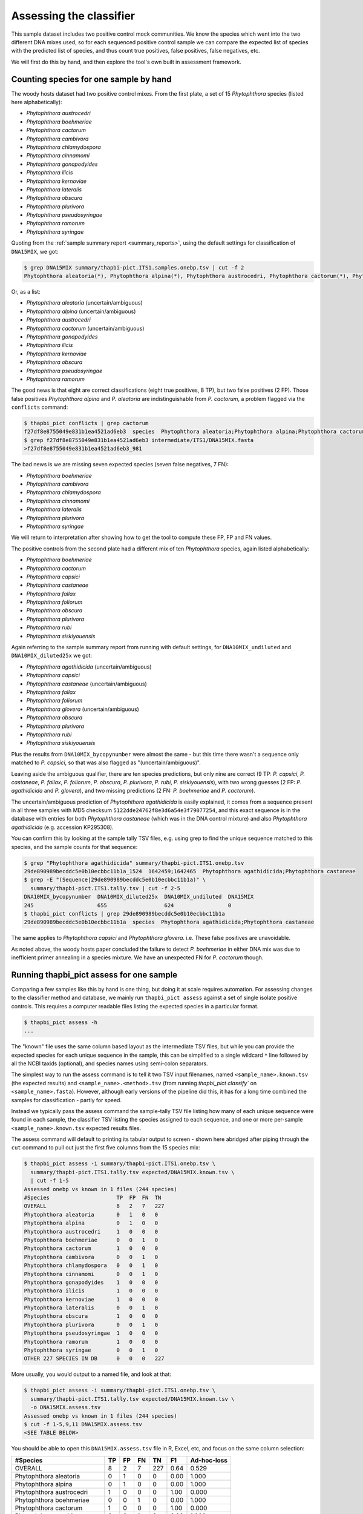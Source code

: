.. _assess:

Assessing the classifier
========================

This sample dataset includes two positive control mock communities.
We know the species which went into the two different DNA mixes used,
so for each sequenced positive control sample we can compare the
expected list of species with the predicted list of species, and thus
count true positives, false positives, false negatives, etc.

We will first do this by hand, and then explore the tool's own built
in assessment framework.

Counting species for one sample by hand
---------------------------------------

The woody hosts dataset had two positive control mixes. From the first
plate, a set of 15 *Phytophthora* species (listed here alphabetically):

- *Phytophthora austrocedri*
- *Phytophthora boehmeriae*
- *Phytophthora cactorum*
- *Phytophthora cambivora*
- *Phytophthora chlamydospora*
- *Phytophthora cinnamomi*
- *Phytophthora gonapodyides*
- *Phytophthora ilicis*
- *Phytophthora kernoviae*
- *Phytophthora lateralis*
- *Phytophthora obscura*
- *Phytophthora plurivora*
- *Phytophthora pseudosyringae*
- *Phytophthora ramorum*
- *Phytophthora syringae*

Quoting from the :ref:`sample summary report <summary_reports>`, using the
default settings for classification of ``DNA15MIX``, we got:

.. code:: console

    $ grep DNA15MIX summary/thapbi-pict.ITS1.samples.onebp.tsv | cut -f 2
    Phytophthora aleatoria(*), Phytophthora alpina(*), Phytophthora austrocedri, Phytophthora cactorum(*), Phytophthora gonapodyides, Phytophthora ilicis, Phytophthora kernoviae, Phytophthora obscura, Phytophthora pseudosyringae, Phytophthora ramorum

Or, as a list:

- *Phytophthora aleatoria* (uncertain/ambiguous)
- *Phytophthora alpina* (uncertain/ambiguous)
- *Phytophthora austrocedri*
- *Phytophthora cactorum* (uncertain/ambiguous)
- *Phytophthora gonapodyides*
- *Phytophthora ilicis*
- *Phytophthora kernoviae*
- *Phytophthora obscura*
- *Phytophthora pseudosyringae*
- *Phytophthora ramorum*

The good news is that eight are correct classifications (eight true
positives, 8 TP), but two false positives (2 FP). Those false positives
*Phytophthora alpina* and *P. aleatoria* are indistinguishable from
*P. cactorum*, a problem flagged via the ``conflicts`` command:

.. code:: console

    $ thapbi_pict conflicts | grep cactorum
    f27df8e8755049e831b1ea4521ad6eb3  species  Phytophthora aleatoria;Phytophthora alpina;Phytophthora cactorum
    $ grep f27df8e8755049e831b1ea4521ad6eb3 intermediate/ITS1/DNA15MIX.fasta
    >f27df8e8755049e831b1ea4521ad6eb3_981

The bad news is we are missing seven expected species (seven false negatives,
7 FN):

- *Phytophthora boehmeriae*
- *Phytophthora cambivora*
- *Phytophthora chlamydospora*
- *Phytophthora cinnamomi*
- *Phytophthora lateralis*
- *Phytophthora plurivora*
- *Phytophthora syringae*

We will return to interpretation after showing how to get the tool to compute
these FP, FP and FN values.

The positive controls from the second plate had a different mix of ten
*Phytophthora* species, again listed alphabetically:

- *Phytophthora boehmeriae*
- *Phytophthora cactorum*
- *Phytophthora capsici*
- *Phytophthora castaneae*
- *Phytophthora fallax*
- *Phytophthora foliorum*
- *Phytophthora obscura*
- *Phytophthora plurivora*
- *Phytophthora rubi*
- *Phytophthora siskiyouensis*

Again referring to the sample summary report from running with default settings,
for ``DNA10MIX_undiluted`` and ``DNA10MIX_diluted25x`` we got:

- *Phytophthora agathidicida* (uncertain/ambiguous)
- *Phytophthora capsici*
- *Phytophthora castaneae* (uncertain/ambiguous)
- *Phytophthora fallax*
- *Phytophthora foliorum*
- *Phytophthora glovera* (uncertain/ambiguous)
- *Phytophthora obscura*
- *Phytophthora plurivora*
- *Phytophthora rubi*
- *Phytophthora siskiyouensis*

Plus the results from ``DNA10MIX_bycopynumber`` were almost the same - but this
time there wasn't a sequence only matched to *P. capsici*, so that was also
flagged as "(uncertain/ambiguous)".

Leaving aside the ambiguous qualifier, there are ten species predictions, but
only nine are correct (9 TP: *P. capsici*, *P. castaneae*, *P. fallax*,
*P. foliorum*, *P. obscura*, *P. plurivora*, *P. rubi*, *P. siskiyouensis*),
with two wrong guesses (2 FP: *P. agathidicida* and *P. glovera*), and two
missing predictions (2 FN: *P. boehmeriae* and *P. cactorum*).

The uncertain/ambiguous prediction of *Phytophthora agathidicida* is easily
explained, it comes from a sequence present in all three samples with MD5
checksum ``5122dde24762f8e3d6a54e3f79077254``, and this exact sequence is in
the database with entries for both *Phytophthora castaneae* (which was in the
DNA control mixture) and also *Phytophthora agathidicida* (e.g. accession
KP295308).

You can confirm this by looking at the sample tally TSV files, e.g. using
grep to find the unique sequence matched to this species, and the sample
counts for that sequence:

.. code:: console

    $ grep "Phytophthora agathidicida" summary/thapbi-pict.ITS1.onebp.tsv
    29de890989becddc5e0b10ecbbc11b1a_1524  1642459;1642465  Phytophthora agathidicida;Phytophthora castaneae
    $ grep -E "(Sequence|29de890989becddc5e0b10ecbbc11b1a)" \
      summary/thapbi-pict.ITS1.tally.tsv | cut -f 2-5
    DNA10MIX_bycopynumber  DNA10MIX_diluted25x  DNA10MIX_undiluted  DNA15MIX
    245                    655                  624                 0
    $ thapbi_pict conflicts | grep 29de890989becddc5e0b10ecbbc11b1a
    29de890989becddc5e0b10ecbbc11b1a  species  Phytophthora agathidicida;Phytophthora castaneae

The same applies to *Phytophthora capsici* and *Phytophthora glovera*.
i.e. These false positives are unavoidable.

As noted above, the woody hosts paper concluded the failure to detect
*P. boehmeriae* in either DNA mix was due to inefficient primer annealing
in a species mixture. We have an unexpected FN for *P. cactorum* though.


Running thapbi_pict assess for one sample
-----------------------------------------

Comparing a few samples like this by hand is one thing, but doing it at scale
requires automation. For assessing changes to the classifier method and
database, we mainly run ``thapbi_pict assess`` against a set of single isolate
positive controls. This requires a computer readable files listing the
expected species in a particular format.

.. code:: console

    $ thapbi_pict assess -h
    ...

The "known" file uses the same column based layout as the intermediate TSV
files, but while you can provide the expected species for each unique sequence
in the sample, this can be simplified to a single wildcard ``*`` line
followed by all the NCBI taxids (optional), and species names using semi-colon
separators.

The simplest way to run the assess command is to tell it two TSV input
filenames, named ``<sample_name>.known.tsv`` (the expected results) and
``<sample_name>.<method>.tsv`` (from running `thapbi_pict classify`` on
``<sample_name>.fasta``). However, although early versions of the pipeline
did this, it has for a long time combined the samples for classification -
partly for speed.

Instead we typically pass the assess command the sample-tally TSV file listing
how many of each unique sequence were found in each sample, the classifier TSV
listing the species assigned to each sequence, and one or more per-sample
``<sample_name>.known.tsv`` expected results files.

The assess command will default to printing its tabular output to screen -
shown here abridged after piping through the ``cut`` command to pull out just
the first five columns from the 15 species mix:

.. code:: console

    $ thapbi_pict assess -i summary/thapbi-pict.ITS1.onebp.tsv \
      summary/thapbi-pict.ITS1.tally.tsv expected/DNA15MIX.known.tsv \
      | cut -f 1-5
    Assessed onebp vs known in 1 files (244 species)
    #Species                     TP  FP  FN  TN
    OVERALL                      8   2   7   227
    Phytophthora aleatoria       0   1   0   0
    Phytophthora alpina          0   1   0   0
    Phytophthora austrocedri     1   0   0   0
    Phytophthora boehmeriae      0   0   1   0
    Phytophthora cactorum        1   0   0   0
    Phytophthora cambivora       0   0   1   0
    Phytophthora chlamydospora   0   0   1   0
    Phytophthora cinnamomi       0   0   1   0
    Phytophthora gonapodyides    1   0   0   0
    Phytophthora ilicis          1   0   0   0
    Phytophthora kernoviae       1   0   0   0
    Phytophthora lateralis       0   0   1   0
    Phytophthora obscura         1   0   0   0
    Phytophthora plurivora       0   0   1   0
    Phytophthora pseudosyringae  1   0   0   0
    Phytophthora ramorum         1   0   0   0
    Phytophthora syringae        0   0   1   0
    OTHER 227 SPECIES IN DB      0   0   0   227

More usually, you would output to a named file, and look at that:

.. code:: console

    $ thapbi_pict assess -i summary/thapbi-pict.ITS1.onebp.tsv \
      summary/thapbi-pict.ITS1.tally.tsv expected/DNA15MIX.known.tsv \
      -o DNA15MIX.assess.tsv
    Assessed onebp vs known in 1 files (244 species)
    $ cut -f 1-5,9,11 DNA15MIX.assess.tsv
    <SEE TABLE BELOW>

You should be able to open this ``DNA15MIX.assess.tsv`` file in R, Excel, etc,
and focus on the same column selection:

=========================== == == == === ==== ===========
#Species                    TP FP FN TN  F1   Ad-hoc-loss
=========================== == == == === ==== ===========
OVERALL                     8  2  7  227 0.64 0.529
Phytophthora aleatoria      0  1  0  0   0.00 1.000
Phytophthora alpina         0  1  0  0   0.00 1.000
Phytophthora austrocedri    1  0  0  0   1.00 0.000
Phytophthora boehmeriae     0  0  1  0   0.00 1.000
Phytophthora cactorum       1  0  0  0   1.00 0.000
Phytophthora cambivora      0  0  1  0   0.00 1.000
Phytophthora chlamydospora  0  0  1  0   0.00 1.000
Phytophthora cinnamomi      0  0  1  0   0.00 1.000
Phytophthora gonapodyides   1  0  0  0   1.00 0.000
Phytophthora ilicis         1  0  0  0   1.00 0.000
Phytophthora kernoviae      1  0  0  0   1.00 0.000
Phytophthora lateralis      0  0  1  0   0.00 1.000
Phytophthora obscura        1  0  0  0   1.00 0.000
Phytophthora plurivora      0  0  1  0   0.00 1.000
Phytophthora pseudosyringae 1  0  0  0   1.00 0.000
Phytophthora ramorum        1  0  0  0   1.00 0.000
Phytophthora syringae       0  0  1  0   0.00 1.000
OTHER 227 SPECIES IN DB     0  0  0  227 0.00 0.000
=========================== == == == === ==== ===========

The ``OVERALL`` line tells us that there were 8 true positives, 2 false
positives, 7 false negatives, and 213 true negatives. The final number needs a
little explanation. First, 8+2+7+213 = 230, which is the number of species in
the database. With only one sample being considered, 213 is the number of
other species in the database which the tool correctly says are not present.

Following this we get one line per species, considering this species in
isolation (making this a traditional and simpler to interpret classification
problem). Here there is only one sample, so this time TP+FP+FN+TN=1.

You can easily spot the 2 FP in this layout, *Phytophthora alpina* and
*P. aleatoria*, or the 7 FN.

The additional columns (not all shown here) include traditional metrics like
sensitivity, specificity, precision, F1, and Hamming loss. We've shown F1 or
F-measure here (from zero to one for perfect recall), plus our own metric
provisionally called *Ad hoc loss* which is a modification of the Hamming loss
without using the true negative count (which we expect to always be very large
as the database will contain many species, while a community might contain
only ten).

Doing that for one of the 10 species mixtures:

.. code:: console

    $ thapbi_pict assess -i summary/thapbi-pict.ITS1.onebp.tsv \
      summary/thapbi-pict.ITS1.tally.tsv expected/DNA10MIX_undiluted.known.tsv \
      -o DNA10MIX.assess.tsv
    Assessed onebp vs known in 1 files (244 species)
    $ cut -f 1-5,9,11 DNA10MIX.assess.tsv
    <SEE TABLE BELOW>

As this is still only one sample, new table ``DNA10MIX.assess.tsv`` is very
similar to what we had before:

========================== == == == === ==== ===========
#Species                   TP FP FN TN  F1   Ad-hoc-loss
========================== == == == === ==== ===========
OVERALL                    8  2  2  232 0.80 0.333
Phytophthora agathidicida  0  1  0  0   0.00 1.000
Phytophthora boehmeriae    0  0  1  0   0.00 1.000
Phytophthora cactorum      0  0  1  0   0.00 1.000
Phytophthora capsici       1  0  0  0   1.00 0.000
Phytophthora castaneae     1  0  0  0   1.00 0.000
Phytophthora fallax        1  0  0  0   1.00 0.000
Phytophthora foliorum      1  0  0  0   1.00 0.000
Phytophthora glovera       0  1  0  0   0.00 1.000
Phytophthora obscura       1  0  0  0   1.00 0.000
Phytophthora plurivora     1  0  0  0   1.00 0.000
Phytophthora rubi          1  0  0  0   1.00 0.000
Phytophthora siskiyouensis 1  0  0  0   1.00 0.000
OTHER 232 SPECIES IN DB    0  0  0  232 0.00 0.000
========================== == == == === ==== ===========

It is clear from the metrics that the classifier is performing better on the
second 10 species mock community.

Assessing multiple samples
--------------------------

Next, let's run the assess command on all four positive control samples, by
giving the combined intermediate filenames, and *all* the expected files:

.. code:: console

    $ thapbi_pict assess -i summary/thapbi-pict.ITS1.onebp.tsv \
      summary/thapbi-pict.ITS1.tally.tsv expected/ -o thabpi-pict.ITS1.assess.tsv
    Assessed onebp vs known in 4 files (244 species)
    $ cut -f 1-5,9,11 thabpi-pict.ITS1.assess.tsv
    <SEE TABLE BELOW>

New table ``thabpi-pict.ITS1.assess.tsv`` is similar, but notice all the
per-species lines have TP+FP+FN+TN=4 as there were 4 samples:

=========================== == == == === ==== ===========
#Species                    TP FP FN TN  F1   Ad-hoc-loss
=========================== == == == === ==== ===========
OVERALL                     32 8  13 923 0.75 0.396
Phytophthora agathidicida   0  3  0  1   0.00 1.000
Phytophthora aleatoria      0  1  0  3   0.00 1.000
Phytophthora alpina         0  1  0  3   0.00 1.000
Phytophthora austrocedri    1  0  0  3   1.00 0.000
Phytophthora boehmeriae     0  0  4  0   0.00 1.000
Phytophthora cactorum       1  0  3  0   0.40 0.750
Phytophthora cambivora      0  0  1  3   0.00 1.000
Phytophthora capsici        3  0  0  1   1.00 0.000
Phytophthora castaneae      3  0  0  1   1.00 0.000
Phytophthora chlamydospora  0  0  1  3   0.00 1.000
Phytophthora cinnamomi      0  0  1  3   0.00 1.000
Phytophthora fallax         3  0  0  1   1.00 0.000
Phytophthora foliorum       3  0  0  1   1.00 0.000
Phytophthora glovera        0  3  0  1   0.00 1.000
Phytophthora gonapodyides   1  0  0  3   1.00 0.000
Phytophthora ilicis         1  0  0  3   1.00 0.000
Phytophthora kernoviae      1  0  0  3   1.00 0.000
Phytophthora lateralis      0  0  1  3   0.00 1.000
Phytophthora obscura        4  0  0  0   1.00 0.000
Phytophthora plurivora      3  0  1  0   0.86 0.250
Phytophthora pseudosyringae 1  0  0  3   1.00 0.000
Phytophthora ramorum        1  0  0  3   1.00 0.000
Phytophthora rubi           3  0  0  1   1.00 0.000
Phytophthora siskiyouensis  3  0  0  1   1.00 0.000
Phytophthora syringae       0  0  1  3   0.00 1.000
OTHER 219 SPECIES IN DB     0  0  0  876 0.00 0.000
=========================== == == == === ==== ===========

This time the ``OVERALL`` line says we had 32 TP, 8 FP, 13 FN and 867 TN.
Their total, 32+8+13+867 = 920 = 4 * 230, is the number of samples times the
number of species in the database.

Running assessment as part of pipeline
--------------------------------------

Provided they follow the expected naming convention, if you include your
control files ``*.known.tsv`` as one of the pipeline inputs, it will call the
classifier assessment after running the classifier and producing the main
reports:

.. code:: console

    $ thapbi_pict pipeline -i raw_data/ expected/ -s intermediate/ \
      -o summary/with-metadata -n raw_data/NEGATIVE*.fastq.gz \
      -t metadata.tsv -c 1,2,3,4,5,6,7,8,9,10,11,12,13,14,15 -x 16
    ...
    $ ls -1 summary/with-metadata.*
    summary/with-metadata.ITS1.assess.confusion.onebp.tsv
    summary/with-metadata.ITS1.assess.onebp.tsv
    summary/with-metadata.ITS1.assess.tally.onebp.tsv
    summary/with-metadata.ITS1.onebp.tsv
    summary/with-metadata.ITS1.reads.onebp.tsv
    summary/with-metadata.ITS1.reads.onebp.xlsx
    summary/with-metadata.ITS1.samples.onebp.tsv
    summary/with-metadata.ITS1.samples.onebp.xlsx
    summary/with-metadata.ITS1.tally.tsv
    $ diff summary/with-metadata.ITS1.assess.onebp.tsv \
      thabpi-pict.ITS1.assess.tsv

Output file ``summary/with-metadata.ITS1.assess.onebp.tsv`` will match the
output above.

Interpretation of the mock communities
--------------------------------------

Running our pipeline with the default settings results in a number of false
positives (all unavoidable as they come from conflicting marker sequences in
the database, see the ``thapbi_pict conflicts`` command), and some false
negatives (on top of the explained absence of *Phytophthora boehmeriae*).
Specifically we have 6 unexplained false negatives on the 15 species mix, and
are missing *Phytophthora cactorum* in all three samples of the 10 species mix.

This means that with the default settings THAPBI PICT gives a more cautious
set of predictions than the ``metapy`` tool used in the original data analysis
(see `Riddell et al. (2019) Table 1, Table 2
<https://doi.org/10.7717/peerj.6931/table-1>`_) which appears to consider even
singletons.

Attempting to compare the results in their Table 1 with our own numbers is
complicated since it appears to show just one of the 10 species mixes (so the
TP count is out of 10) while we used all three (for a TP count out of 30).

We can therefore pick a single representative sample for the 10 species mix,
to make direct comparison more straight forward:

.. code:: console

    $ thapbi_pict assess -i summary/thapbi-pict.ITS1.onebp.tsv \
      summary/thapbi-pict.ITS1.tally.tsv expected/DNA15MIX.known.tsv \
      expected/DNA10MIX_undiluted.known.tsv | head -n 2 | cut -f 1-5,9,11
    Assessed onebp vs known in 2 files (244 species)
    #Species  TP  FP  FN  TN   F1    Ad-hoc-loss
    OVERALL   16  4   9   459  0.71  0.448

We can recover most of the missing species (the FN) by dropping the minimum
abundance thresholds (which requires deleting the intermediate FASTA files,
or using a different intermediate folder, and re-running with lower settings
for ``-a`` and ``-f``), at the cost of more FP.

For instance, we find traces of *P. syringae* with less than 10 reads in
the 15 species mix (consistent with Table 2), and even *P. boehmeriae* with
less than 10 reads in two of the 10 species mix (not reported in Table 2).

Interestingly even excluding only singletons (using ``-a 2 -f 0``), we didn't
find any matches to *Phytophthora cactorum* in the three samples of the 10
species mix. However, there is a sequence perfectly matching database entries
for *P. idaei* present at around 40 to 60 copies, and in light of the original
paper, this is likely what was intended to be in the mixture as *P. cactorum*.

Again even excluding only singletons, we didn't find any matches to
*P. plurivora* in the 15 species mix (Table 2 in the original paper suggests
present with only 2 reads).

We can optimise the threshold by maximising the F1 score and minimising
ad-hoc-loss for these two samples. This is done at the end of the ``run.sh``
script with a simple parameter sweep of the absolute threshold (``-a``)
with the fractional threshold unused (``-f 0``). This produces a simple table:

.. code:: console

    $ cut -f 1-5,9,11 summary/mocks_a2.assess-vs-abundance.tsv
    <SEE TABLE BELOW>

Open the table in Excel if you prefer, the columns of particular interest:

========== == == == === ==== ===========
#Threshold TP FP FN TN  F1   Ad-hoc-loss
========== == == == === ==== ===========
A=2        22 18 3  445 0.68 0.488
A=10       20 10 5  453 0.73 0.429
A=20       20 9  5  454 0.74 0.412
A=30       19 8  6  455 0.73 0.424
A=40       19 6  6  457 0.76 0.387
A=50       19 5  6  458 0.78 0.367
A=60       18 5  7  458 0.75 0.400
A=70       18 5  7  458 0.75 0.400
A=80       18 5  7  458 0.75 0.400
A=90       16 4  9  459 0.71 0.448
A=100      16 4  9  459 0.71 0.448
========== == == == === ==== ===========

This suggests the optimal absolute abundance threshold for these two samples
is in the region of 50 reads, giving 19 TP, 5 FP, and 6 FN for an F1 of 0.78
and ad-hoc-loss of 0.367. If we run the optimisation on all four samples (one
with 15 species, three with 10 species), this suggests somewhere in between
this and the default of 100.
